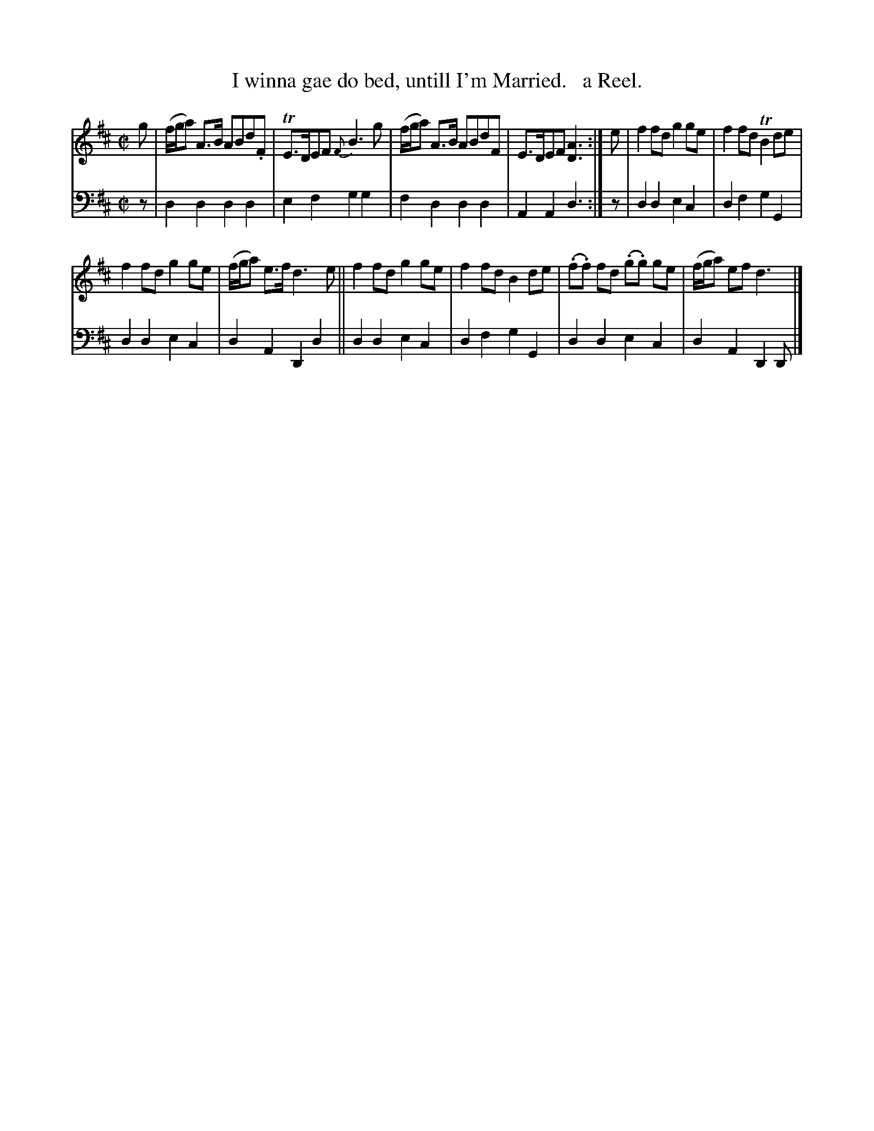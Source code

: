 X: 2343
T: I winna gae do bed, untill I'm Married.   a Reel.
%R: reel
B: Niel Gow & Sons "Complete Repository" v.2 p.34 #3
Z: 2021 John Chambers <jc:trillian.mit.edu>
M: C|
L: 1/8
K: D
% - - - - - - - - - -
V: 1 staves=2
g | (f/g/a) A>B ABd.F | TE>DEF {F}B3g | (f/g/a) A>B ABdF | E>DEF [A3D3] :| e | f2fd g2ge | f2fd TB2de |
f2fd g2ge | (f/g/a) e>f d3e || f2fd g2ge | f2fd B2de | (.f.f) fd (.g.g) ge | (f/g/a) ef d3 |]
% - - - - - - - - - -
% Voice 2 preserves the staff layout in the book.
V: 2 clef=bass middle=d
z | d2d2 d2d2 | e2f2 g2g2 | f2d2 d2d2 | A2A2 d3 :| z | d2d2 e2c2 | d2f2 g2G2 |
d2d2 e2c2 | d2A2 D2d2 || d2d2 e2c2 | d2f2 g2G2 | d2d2 e2c2 | d2A2 D2D |]
